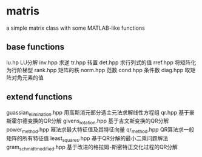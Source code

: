 * matris
  a simple matrix class with some MATLAB-like functions
  
** base functions

lu.hp    LU分解
inv.hpp  求逆
tr.hpp   转置
det.hpp  求行列式的值
rref.hpp 将矩阵化为行阶梯型
rank.hpp 矩阵的秩
norm.hpp 范数
cond.hpp 条件数
diag.hpp 取矩阵对角元素的值

** extend functions

guassian_elimination.hpp  用高斯消元部分选主元法求解线性方程组
qr.hpp                    基于豪斯霍尔德变换的QR分解
givens_rotation.hpp       基于吉文斯变换的QR分解
power_method.hpp          幂法求最大特征值及其特征向量
qr_method.hpp             QR算法求一般矩阵的所有特征值
least_squares.hpp         基于QR分解的最小二乘问题解法
gram_schmidt_modified.hpp 基于改进的格拉姆-斯密特正交化过程的QR分解
